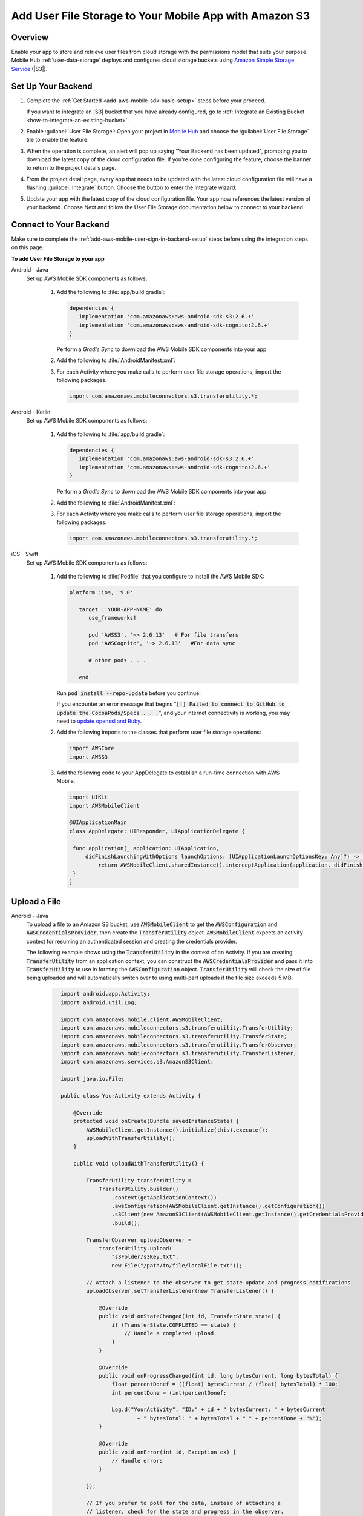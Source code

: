 .. Copyright 2010-2018 Amazon.com, Inc. or its affiliates. All Rights Reserved.

   This work is licensed under a Creative Commons Attribution-NonCommercial-ShareAlike 4.0
   International License (the "License"). You may not use this file except in compliance with the
   License. A copy of the License is located at http://creativecommons.org/licenses/by-nc-sa/4.0/.

   This file is distributed on an "AS IS" BASIS, WITHOUT WARRANTIES OR CONDITIONS OF ANY KIND,
   either express or implied. See the License for the specific language governing permissions and
   limitations under the License.

.. _add-aws-mobile-user-data-storage:

#######################################################
Add User File Storage to Your Mobile App with Amazon S3
#######################################################


.. meta::
   :description: Integrating user file storage


.. _overview:

Overview
==============

Enable your app to store and retrieve user files from cloud storage with the permissions model that
suits your purpose. Mobile Hub  :ref:`user-data-storage` deploys and configures cloud storage buckets
using `Amazon Simple Storage Service <http://docs.aws.amazon.com/AmazonS3/latest/dev/>`__ (|S3|).


.. _setup-your-backend:

Set Up Your Backend
===================


#. Complete the :ref:`Get Started <add-aws-mobile-sdk-basic-setup>` steps before your proceed.

   If you want to integrate an |S3| bucket that you have already configured, go to :ref:`Integrate an Existing Bucket <how-to-integrate-an-existing-bucket>`.

#. Enable :guilabel:`User File Storage`: Open your project in `Mobile Hub <https://console.aws.amazon.com/mobilehub>`__ and choose the :guilabel:`User File Storage` tile to enable the feature.

#. When the operation is complete, an alert will pop up saying "Your Backend has been updated", prompting you to download the latest copy of the cloud configuration file. If you're done configuring the feature, choose the banner to return to the project details page.

   .. image:: images/updated-cloud-config.png

#. From the project detail page, every app that needs to be updated with the latest cloud configuration file will have a flashing :guilabel:`Integrate` button. Choose the button to enter the integrate wizard.

   .. image:: images/updated-cloud-config2.png
      :scale: 25

#. Update your app with the latest copy of the cloud configuration file. Your app now references the latest version of your backend. Choose Next and follow the User File Storage documentation below to connect to your backend.

.. _add-aws-mobile-user-data-storage-app:

Connect to Your Backend
=======================

Make sure to complete the :ref:`add-aws-mobile-user-sign-in-backend-setup` steps before
using the integration steps on this page.

**To add User File Storage to your app**

.. container:: option

   Android - Java
      Set up AWS Mobile SDK components as follows:

         #. Add the following to :file:`app/build.gradle`:

            .. code-block:: none

               dependencies {
                  implementation 'com.amazonaws:aws-android-sdk-s3:2.6.+'
                  implementation 'com.amazonaws:aws-android-sdk-cognito:2.6.+'
               }

            Perform a `Gradle Sync` to download the AWS Mobile SDK components into your app

         #. Add the following to :file:`AndroidManifest.xml`:

            .. code-block:: xml
               :emphasize-lines: 1,7

               <uses-permission android:name="android.permission.WRITE_EXTERNAL_STORAGE" />

               <application ... >

                  <!- Other manifest / application items . . . ->

                  <service android:name="com.amazonaws.mobileconnectors.s3.transferutility.TransferService" android:enabled="true" />

               </application>

         #. For each Activity where you make calls to perform user file storage operations, import the
            following packages.

            .. code-block:: none

               import com.amazonaws.mobileconnectors.s3.transferutility.*;

   Android - Kotlin
      Set up AWS Mobile SDK components as follows:

         #. Add the following to :file:`app/build.gradle`:

            .. code-block:: none

               dependencies {
                  implementation 'com.amazonaws:aws-android-sdk-s3:2.6.+'
                  implementation 'com.amazonaws:aws-android-sdk-cognito:2.6.+'
               }

            Perform a `Gradle Sync` to download the AWS Mobile SDK components into your app

         #. Add the following to :file:`AndroidManifest.xml`:

            .. code-block:: xml
               :emphasize-lines: 1,7

               <uses-permission android:name="android.permission.WRITE_EXTERNAL_STORAGE" />

               <application ... >

                  <!- Other manifest / application items . . . ->

                  <service android:name="com.amazonaws.mobileconnectors.s3.transferutility.TransferService" android:enabled="true" />

               </application>

         #. For each Activity where you make calls to perform user file storage operations, import the
            following packages.

            .. code-block:: none

               import com.amazonaws.mobileconnectors.s3.transferutility.*;

   iOS - Swift
      Set up AWS Mobile SDK components as follows:

         #. Add the following to :file:`Podfile` that you configure to install the AWS Mobile SDK:

            .. code-block:: swift

               platform :ios, '9.0'

                  target :'YOUR-APP-NAME' do
                     use_frameworks!

                     pod 'AWSS3', '~> 2.6.13'   # For file transfers
                     pod 'AWSCognito', '~> 2.6.13'   #For data sync

                     # other pods . . .

                  end

            Run :code:`pod install --repo-update` before you continue.

            If you encounter an error message that begins ":code:`[!] Failed to connect to GitHub to update the CocoaPods/Specs . . .`", and your internet connectivity is working, you may need to `update openssl and Ruby <https://stackoverflow.com/questions/38993527/cocoapods-failed-to-connect-to-github-to-update-the-cocoapods-specs-specs-repo/48962041#48962041>`__.

         #. Add the following imports to the classes that perform user file storage operations:

            .. code-block:: none

               import AWSCore
               import AWSS3

         #. Add the following code to your AppDelegate to establish a run-time connection with AWS Mobile.

            .. code-block:: swift

               import UIKit
               import AWSMobileClient

               @UIApplicationMain
               class AppDelegate: UIResponder, UIApplicationDelegate {

                func application(_ application: UIApplication,
                    didFinishLaunchingWithOptions launchOptions: [UIApplicationLaunchOptionsKey: Any]?) -> Bool {
                        return AWSMobileClient.sharedInstance().interceptApplication(application, didFinishLaunchingWithOptions: launchOptions)
                }
               }



.. _add-aws-user-data-storage-upload:

Upload a File
=============

.. container:: option

   Android - Java
    To upload a file to an Amazon S3 bucket, use :code:`AWSMobileClient` to get the :code:`AWSConfiguration` and :code:`AWSCredentialsProvider`,
    then create the :code:`TransferUtility` object. :code:`AWSMobileClient` expects an activity context for resuming an authenticated session and creating the credentials provider.

    The following example shows using the :code:`TransferUtility` in the context of an Activity.
    If you are creating :code:`TransferUtility` from an application context, you can construct the :code:`AWSCredentialsProvider` and pass it into :code:`TransferUtility` to use in forming the :code:`AWSConfiguration` object. :code:`TransferUtility` will check the size of file being uploaded and will automatically switch over to using multi-part uploads if the file size exceeds 5 MB.

       .. code-block:: java

            import android.app.Activity;
            import android.util.Log;

            import com.amazonaws.mobile.client.AWSMobileClient;
            import com.amazonaws.mobileconnectors.s3.transferutility.TransferUtility;
            import com.amazonaws.mobileconnectors.s3.transferutility.TransferState;
            import com.amazonaws.mobileconnectors.s3.transferutility.TransferObserver;
            import com.amazonaws.mobileconnectors.s3.transferutility.TransferListener;
            import com.amazonaws.services.s3.AmazonS3Client;

            import java.io.File;

            public class YourActivity extends Activity {

                @Override
                protected void onCreate(Bundle savedInstanceState) {
                    AWSMobileClient.getInstance().initialize(this).execute();
                    uploadWithTransferUtility();
                }

                public void uploadWithTransferUtility() {

                    TransferUtility transferUtility =
                        TransferUtility.builder()
                            .context(getApplicationContext())
                            .awsConfiguration(AWSMobileClient.getInstance().getConfiguration())
                            .s3Client(new AmazonS3Client(AWSMobileClient.getInstance().getCredentialsProvider()))
                            .build();

                    TransferObserver uploadObserver =
                        transferUtility.upload(
                            "s3Folder/s3Key.txt",
                            new File("/path/to/file/localFile.txt"));

                    // Attach a listener to the observer to get state update and progress notifications
                    uploadObserver.setTransferListener(new TransferListener() {

                        @Override
                        public void onStateChanged(int id, TransferState state) {
                            if (TransferState.COMPLETED == state) {
                                // Handle a completed upload.
                            }
                        }

                        @Override
                        public void onProgressChanged(int id, long bytesCurrent, long bytesTotal) {
                            float percentDonef = ((float) bytesCurrent / (float) bytesTotal) * 100;
                            int percentDone = (int)percentDonef;

                            Log.d("YourActivity", "ID:" + id + " bytesCurrent: " + bytesCurrent
                                    + " bytesTotal: " + bytesTotal + " " + percentDone + "%");
                        }

                        @Override
                        public void onError(int id, Exception ex) {
                            // Handle errors
                        }

                    });

                    // If you prefer to poll for the data, instead of attaching a
                    // listener, check for the state and progress in the observer.
                    if (TransferState.COMPLETED == uploadObserver.getState()) {
                        // Handle a completed upload.
                    }

                    Log.d("YourActivity", "Bytes Transferrred: " + uploadObserver.getBytesTransferred());
                    Log.d("YourActivity", "Bytes Total: " + uploadObserver.getBytesTotal());
              }
          }

   Android - Kotlin
    To upload a file to an Amazon S3 bucket, use :code:`AWSMobileClient` to get the :code:`AWSConfiguration` and :code:`AWSCredentialsProvider`,
    then create the :code:`TransferUtility` object. :code:`AWSMobileClient` expects an activity context for resuming an authenticated session and creating the credentials provider.

    The following example shows using the :code:`TransferUtility` in the context of an Activity.

    If you are creating :code:`TransferUtility` from an application context, you can construct the :code:`AWSCredentialsProvider` and pass it into :code:`TransferUtility` to use in forming the :code:`AWSConfiguration` object. :code:`TransferUtility` will check the size of file being uploaded and will automatically switch over to using multi-part uploads if the file size exceeds 5 MB.

       .. code-block:: java

            import android.app.Activity;
            import android.util.Log;

            import com.amazonaws.mobile.client.AWSMobileClient;
            import com.amazonaws.mobileconnectors.s3.transferutility.TransferUtility;
            import com.amazonaws.mobileconnectors.s3.transferutility.TransferState;
            import com.amazonaws.mobileconnectors.s3.transferutility.TransferObserver;
            import com.amazonaws.mobileconnectors.s3.transferutility.TransferListener;
            import com.amazonaws.services.s3.AmazonS3Client;

            import java.io.File;

            class YourActivity : Activity() {
                override fun onCreate(savedInstanceState: Bundle?) {
                    super.onCreate(savedInstanceState)

                    AWSMobileClient.getInstance().initialize(this).execute()
                    uploadWithTransferUtility()
                }

                fun uploadWithTransferUtility() {
                    val transferUtility = TransferUtility.builder()
                        .context(this@YourActivity.applicationContext)
                        .awsConfiguration(AWSMobileClient.getInstance().configutation)
                        .s3Client(AMazonS3Clinet(AWSMobileClient.getInstance().credentialsProvider)
                        .build()

                    val uploadObserver = transferUtility.upload("s3folder/s3key.txt", File("/path/to/localfile.txt"))

                    // Attach a listener to the observer
                    uploadObserver.transferListener = object : TransferListener() {
                        override fun onStateChanged(id: Int, state: TransferState) {
                            when(state) {
                                TransferState.COMPLETED -> {
                                    /* Handle a completed upload */
                                }
                                else -> {
                                    /* Anything else */
                                }
                            }
                        }

                        override fun onProgressChanged(id: Int, bytesCurrent: Long, bytesTotal: Long) {
                            val percent = ((bytesCurrent as Float) / (bytesTotal as Float) * 100.0) as Int

                            Log.d(TAG, "ID: $id is $percent done")
                        }

                        override fun onError(id: Int, exception: Exception) {
                            /* Handle errors */
                        }
                    }

                    // If you prefer to long-poll for updates
                    if (uploadObserver.state == TransferState.COMPLETED) {
                        /* Handle completion */
                    }

                    val bytesTransferred = uploadObserver.bytesTransferred
                }
            }


   iOS - Swift
     The following example shows how to upload a file to an |S3| bucket.

       .. code-block:: swift

          func uploadData() {

             let data: Data = Data() // Data to be uploaded

             let expression = AWSS3TransferUtilityUploadExpression()
                expression.progressBlock = {(task, progress) in
                   DispatchQueue.main.async(execute: {
                     // Do something e.g. Update a progress bar.
                  })
             }

             var completionHandler: AWSS3TransferUtilityUploadCompletionHandlerBlock?
             completionHandler = { (task, error) -> Void in
                DispatchQueue.main.async(execute: {
                   // Do something e.g. Alert a user for transfer completion.
                   // On failed uploads, `error` contains the error object.
                })
             }

             let transferUtility = AWSS3TransferUtility.default()

             transferUtility.uploadData(data,
                  bucket: "YourBucket",
                  key: "YourFileName",
                  contentType: "text/plain",
                  expression: expression,
                  completionHandler: completionHandler).continueWith {
                     (task) -> AnyObject! in
                         if let error = task.error {
                            print("Error: \(error.localizedDescription)")
                         }

                         if let _ = task.result {
                            // Do something with uploadTask.
                         }
                         return nil;
                 }
          }

.. _add-aws-user-data-storage-download:

Download a File
===============

.. container:: option

   Android - Java
    To download a file from an Amazon S3 bucket, use :code:`AWSMobileClient`
    to get the :code:`AWSConfiguration` and :code:`AWSCredentialsProvider` to create the :code:`TransferUtility` object.
    :code:`AWSMobileClient` expects an activity context for resuming an authenticated session and creating the :code:`AWSCredentialsProvider`.

    The following example shows using the :code:`TransferUtility` in the context of an Activity.
    If you are creating :code:`TransferUtility` from an application context, you can construct the :code:`AWSCredentialsProvider` and
    pass it into :code:`TransferUtility` to use in forming the :code:`AWSConfiguration` object.

      .. code-block:: java

            import android.app.Activity;
            import android.util.Log;

            import com.amazonaws.mobile.client.AWSMobileClient;
            import com.amazonaws.mobileconnectors.s3.transferutility.TransferUtility;
            import com.amazonaws.mobileconnectors.s3.transferutility.TransferState;
            import com.amazonaws.mobileconnectors.s3.transferutility.TransferObserver;
            import com.amazonaws.mobileconnectors.s3.transferutility.TransferListener;
            import com.amazonaws.services.s3.AmazonS3Client;

            import java.io.File;

            public class YourActivity extends Activity {

                @Override
                protected void onCreate(Bundle savedInstanceState) {
                    AWSMobileClient.getInstance().initialize(this).execute();
                    downloadWithTransferUtility();
                }

                private void downloadWithTransferUtility() {

                    TransferUtility transferUtility =
                        TransferUtility.builder()
                                .context(getApplicationContext())
                                .awsConfiguration(AWSMobileClient.getInstance().getConfiguration())
                                .s3Client(new AmazonS3Client(AWSMobileClient.getInstance().getCredentialsProvider()))
                                .build();

                    TransferObserver downloadObserver =
                        transferUtility.download(
                                "s3Folder/s3Key.txt",
                                new File("/path/to/file/localFile.txt"));

                    // Attach a listener to the observer to get state update and progress notifications
                    downloadObserver.setTransferListener(new TransferListener() {

                        @Override
                        public void onStateChanged(int id, TransferState state) {
                            if (TransferState.COMPLETED == state) {
                                // Handle a completed upload.
                            }
                        }

                        @Override
                        public void onProgressChanged(int id, long bytesCurrent, long bytesTotal) {
                                float percentDonef = ((float)bytesCurrent/(float)bytesTotal) * 100;
                                int percentDone = (int)percentDonef;

                                Log.d("MainActivity", "   ID:" + id + "   bytesCurrent: " + bytesCurrent + "   bytesTotal: " + bytesTotal + " " + percentDone + "%");
                        }

                        @Override
                        public void onError(int id, Exception ex) {
                            // Handle errors
                        }

                    });

                    // If you prefer to poll for the data, instead of attaching a
                    // listener, check for the state and progress in the observer.
                    if (TransferState.COMPLETED == downloadObserver.getState()) {
                        // Handle a completed upload.
                    }

                    Log.d("YourActivity", "Bytes Transferrred: " + downloadObserver.getBytesTransferred());
                    Log.d("YourActivity", "Bytes Total: " + downloadObserver.getBytesTotal());
                }
            }

   Android - Kotlin
    To download a file from an Amazon S3 bucket, use :code:`AWSMobileClient`
    to get the :code:`AWSConfiguration` and  :code:`AWSCredentialsProvider` to create the :code:`TransferUtility` object.
    :code:`AWSMobileClient` expects an activity context for resuming an authenticated session and creating the :code:`AWSCredentialsProvider`.

    The following example shows using the :code:`TransferUtility` in the context of an Activity.
    If you are creating :code:`TransferUtility` from an application context, you can construct the :code:`AWSCredentialsProvider` and
    pass it into :code:`TransferUtility` to use in forming the :code:`AWSConfiguration` object.

      .. code-block:: kotlin

            import android.app.Activity;
            import android.util.Log;

            import com.amazonaws.mobile.client.AWSMobileClient;
            import com.amazonaws.mobileconnectors.s3.transferutility.TransferUtility;
            import com.amazonaws.mobileconnectors.s3.transferutility.TransferState;
            import com.amazonaws.mobileconnectors.s3.transferutility.TransferObserver;
            import com.amazonaws.mobileconnectors.s3.transferutility.TransferListener;
            import com.amazonaws.services.s3.AmazonS3Client;

            import java.io.File;

            class YourActivity : Activity() {
                override fun onCreate(savedInstanceState: Bundle?) {
                    super.onCreate(savedInstanceState)
                    setContentView(R.layout.activity_your)

                    AWSMobileClient.getInstance().initialize(this).execute()
                    donwloadWithTransferUtility()
                }

                private fun downloadWithTransferUtility() {
                    val transferUtility = TransferUtility.builder()
                        .context(applicationContext)
                        .awsConfiguration(AWSMobileClient.getInstance().configuration)
                        .s3Client(AmazonS3Client(AWSMobileClient.getInstance().credentialsProvider))
                        .build()
                    val downloadObserver = transferUtility.download(
                        "s3folder/s3key.txt",
                        File("/path/to/file/localfile.txt"))

                    // Attach a listener to get state updates
                    downloadObserver.transferListener = object : TransferListener() {
                        override fun onStateChanged(id: Int, state: TransferState) =
                            when(state) {
                                TransferState.COMPLETED -> {
                                    /* File has finished downloading */
                                }
                                else -> { /* Something else happened */ }
                            }

                        override fun onProgressChanged(id: Int, bytesCurrent: Long, bytesTotal: Long) {
                            val percent = ((bytesCurrent as Float) / (bytesTotal as Float) * 100.0) as Int

                            Log.d(TAG, "ID: $id is $percent done")
                        }

                        override fun onError(id: Int, exception: Exception) {
                            /* Handle errors */
                        }
                    }

                    // If you prefer to poll for the data, instead of attaching a
                    // listener, check for the state and progress in the observer.
                    if (downloadObserver.state == TransferState.COMPLETED) {
                        // Handle a completed upload.
                    }

                    Log.d("YourActivity", "Bytes Transferrred: ${downloadObserver.bytesTransferred}");
                }
            }

   iOS - Swift
     The following example shows how to download a file from an |S3| bucket.

       .. code-block:: swift

          func downloadData() {
             let expression = AWSS3TransferUtilityDownloadExpression()
             expression.progressBlock = {(task, progress) in DispatchQueue.main.async(execute: {
                  // Do something e.g. Update a progress bar.
                })
             }

             var completionHandler: AWSS3TransferUtilityDownloadCompletionHandlerBlock?
             completionHandler = { (task, URL, data, error) -> Void in
                DispatchQueue.main.async(execute: {
                  // Do something e.g. Alert a user for transfer completion.
                  // On failed downloads, `error` contains the error object.
                })
             }

             let transferUtility = AWSS3TransferUtility.default()
             transferUtility.downloadData(
                   fromBucket: "YourBucket",
                   key: "YourFileName",
                   expression: expression,
                   completionHandler: completionHandler
                   ).continueWith {
                      (task) -> AnyObject! in if let error = task.error {
                        print("Error: \(error.localizedDescription)")
                      }

                      if let _ = task.result {
                        // Do something with downloadTask.

                      }
                      return nil;
                  }
          }


Next Steps
==========

* For further information about TransferUtility capabilities, see :ref:`how-to-transfer-files-with-transfer-utility`.

* For sample apps that demonstrate TransferUtility capabilities, see `Android S3 TransferUtility Sample <https://github.com/awslabs/aws-sdk-android-samples/tree/master/S3TransferUtilitySample>`__ and `iOS S3 TransferUtility Sample <https://github.com/awslabs/aws-sdk-ios-samples/tree/master/S3TransferUtility-Sample>`__.

* Looking for Amazon Cognito Sync? If you are a new user, use `AWS AppSync <https://aws.amazon.com/appsync/>`__ instead. AppSync is a new service for synchronizing application data across devices. Like Cognito Sync, AppSync enables synchronization of a user's own data, such as game state or app preferences. AppSync extends these capabilities by allowing multiple users to synchronize and collaborate in real-time on shared data, such as a virtual meeting space or chatroom. `Start building with AWS AppSync now <https://aws.amazon.com/appsync/>`__
